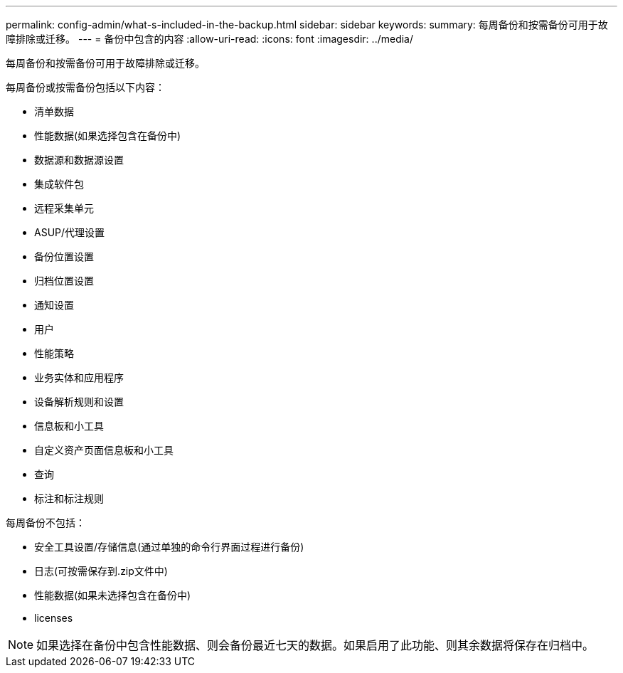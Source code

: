 ---
permalink: config-admin/what-s-included-in-the-backup.html 
sidebar: sidebar 
keywords:  
summary: 每周备份和按需备份可用于故障排除或迁移。 
---
= 备份中包含的内容
:allow-uri-read: 
:icons: font
:imagesdir: ../media/


[role="lead"]
每周备份和按需备份可用于故障排除或迁移。

每周备份或按需备份包括以下内容：

* 清单数据
* 性能数据(如果选择包含在备份中)
* 数据源和数据源设置
* 集成软件包
* 远程采集单元
* ASUP/代理设置
* 备份位置设置
* 归档位置设置
* 通知设置
* 用户
* 性能策略
* 业务实体和应用程序
* 设备解析规则和设置
* 信息板和小工具
* 自定义资产页面信息板和小工具
* 查询
* 标注和标注规则


每周备份不包括：

* 安全工具设置/存储信息(通过单独的命令行界面过程进行备份)
* 日志(可按需保存到.zip文件中)
* 性能数据(如果未选择包含在备份中)
* licenses


[NOTE]
====
如果选择在备份中包含性能数据、则会备份最近七天的数据。如果启用了此功能、则其余数据将保存在归档中。

====